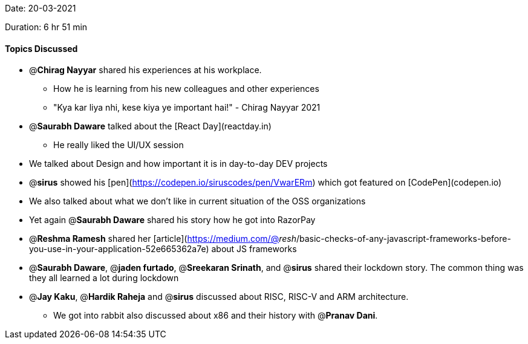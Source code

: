 Date: 20-03-2021

Duration: 6 hr 51 min

==== Topics Discussed

* @**Chirag Nayyar** shared his experiences at his workplace.
  ** How he is learning from his new colleagues and other experiences
  ** "Kya kar liya nhi, kese kiya ye important hai!" - Chirag Nayyar 2021
* @**Saurabh Daware** talked about the [React Day](reactday.in)
  ** He really liked the UI/UX session
* We talked about Design and how important it is in day-to-day DEV projects
* @**sirus** showed his [pen](https://codepen.io/siruscodes/pen/VwarERm) which got featured on [CodePen](codepen.io)
* We also talked about what we don't like in current situation of the OSS organizations
* Yet again @**Saurabh Daware** shared his story how he got into RazorPay
* @**Reshma Ramesh** shared her [article](https://medium.com/@_resh_/basic-checks-of-any-javascript-frameworks-before-you-use-in-your-application-52e665362a7e) about JS frameworks
* @**Saurabh Daware**, @**jaden furtado**, @**Sreekaran Srinath**, and @**sirus** shared their lockdown story. The common thing was they all learned a lot during lockdown
* @**Jay Kaku**, @**Hardik Raheja** and @**sirus** discussed about RISC, RISC-V and ARM architecture.
  ** We got into rabbit also discussed about x86 and their history with @**Pranav Dani**.
